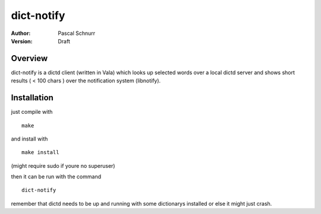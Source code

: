 ===========
dict-notify
===========
:Author: 
    Pascal Schnurr
:Version:
    Draft


Overview
========
dict-notify is a dictd client (written in Vala) which looks up selected words
over a local dictd server and shows short results ( < 100 chars )
over the notification system (libnotify). 


Installation
============
just compile with
::
    make

and install with
::
    make install
    
(might require sudo if youre no superuser) 

then it can be run with the command
::
    dict-notify

remember that dictd needs to be up and running with some dictionarys
installed or else it might just crash.
